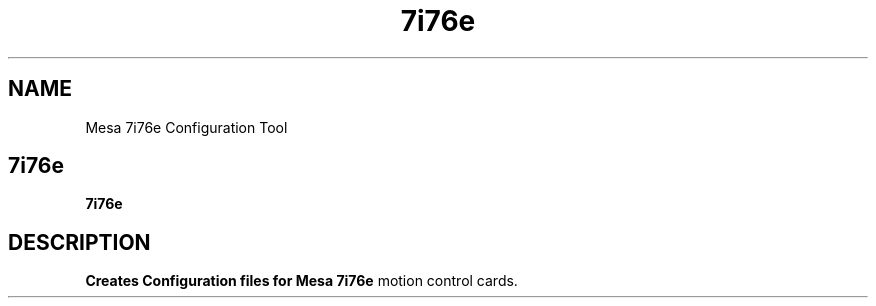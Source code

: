 .TH 7i76e 1 "MARCH 2022" LinuxCNC "User Manuals"
.SH NAME
Mesa 7i76e Configuration Tool
.SH 7i76e
.B 7i76e
.SH DESCRIPTION
.B Creates Configuration files for Mesa 7i76e
motion control cards.
